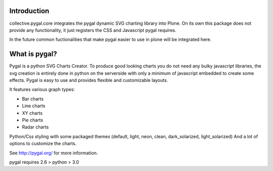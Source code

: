 Introduction
============

collective.pygal.core integrates the pygal dynamic SVG charting library
into Plone. On its own this package does not provide any functionality,
it just registers the CSS and Javascript pygal requires.

In the future common fuctionalities that make pygal easier to use in
plone will be integrated here.


What is pygal?
==============

Pygal is a python SVG Charts Creator. To produce good looking charts
you do not need any bulky javascript libraries, the svg creation
is entirely done in python on the serverside with only a minimum
of javascript embedded to create some effects. Pygal is easy to use
and provides flexible and customizable layouts.


It features various graph types:

- Bar charts

- Line charts

- XY charts

- Pie charts

- Radar charts

Python/Css styling with some packaged themes (default, light, neon,
clean, dark_solarized, light_solarized)
And a lot of options to customize the charts.


See http://pygal.org/ for more information.

pygal requires 2.6 > python > 3.0
